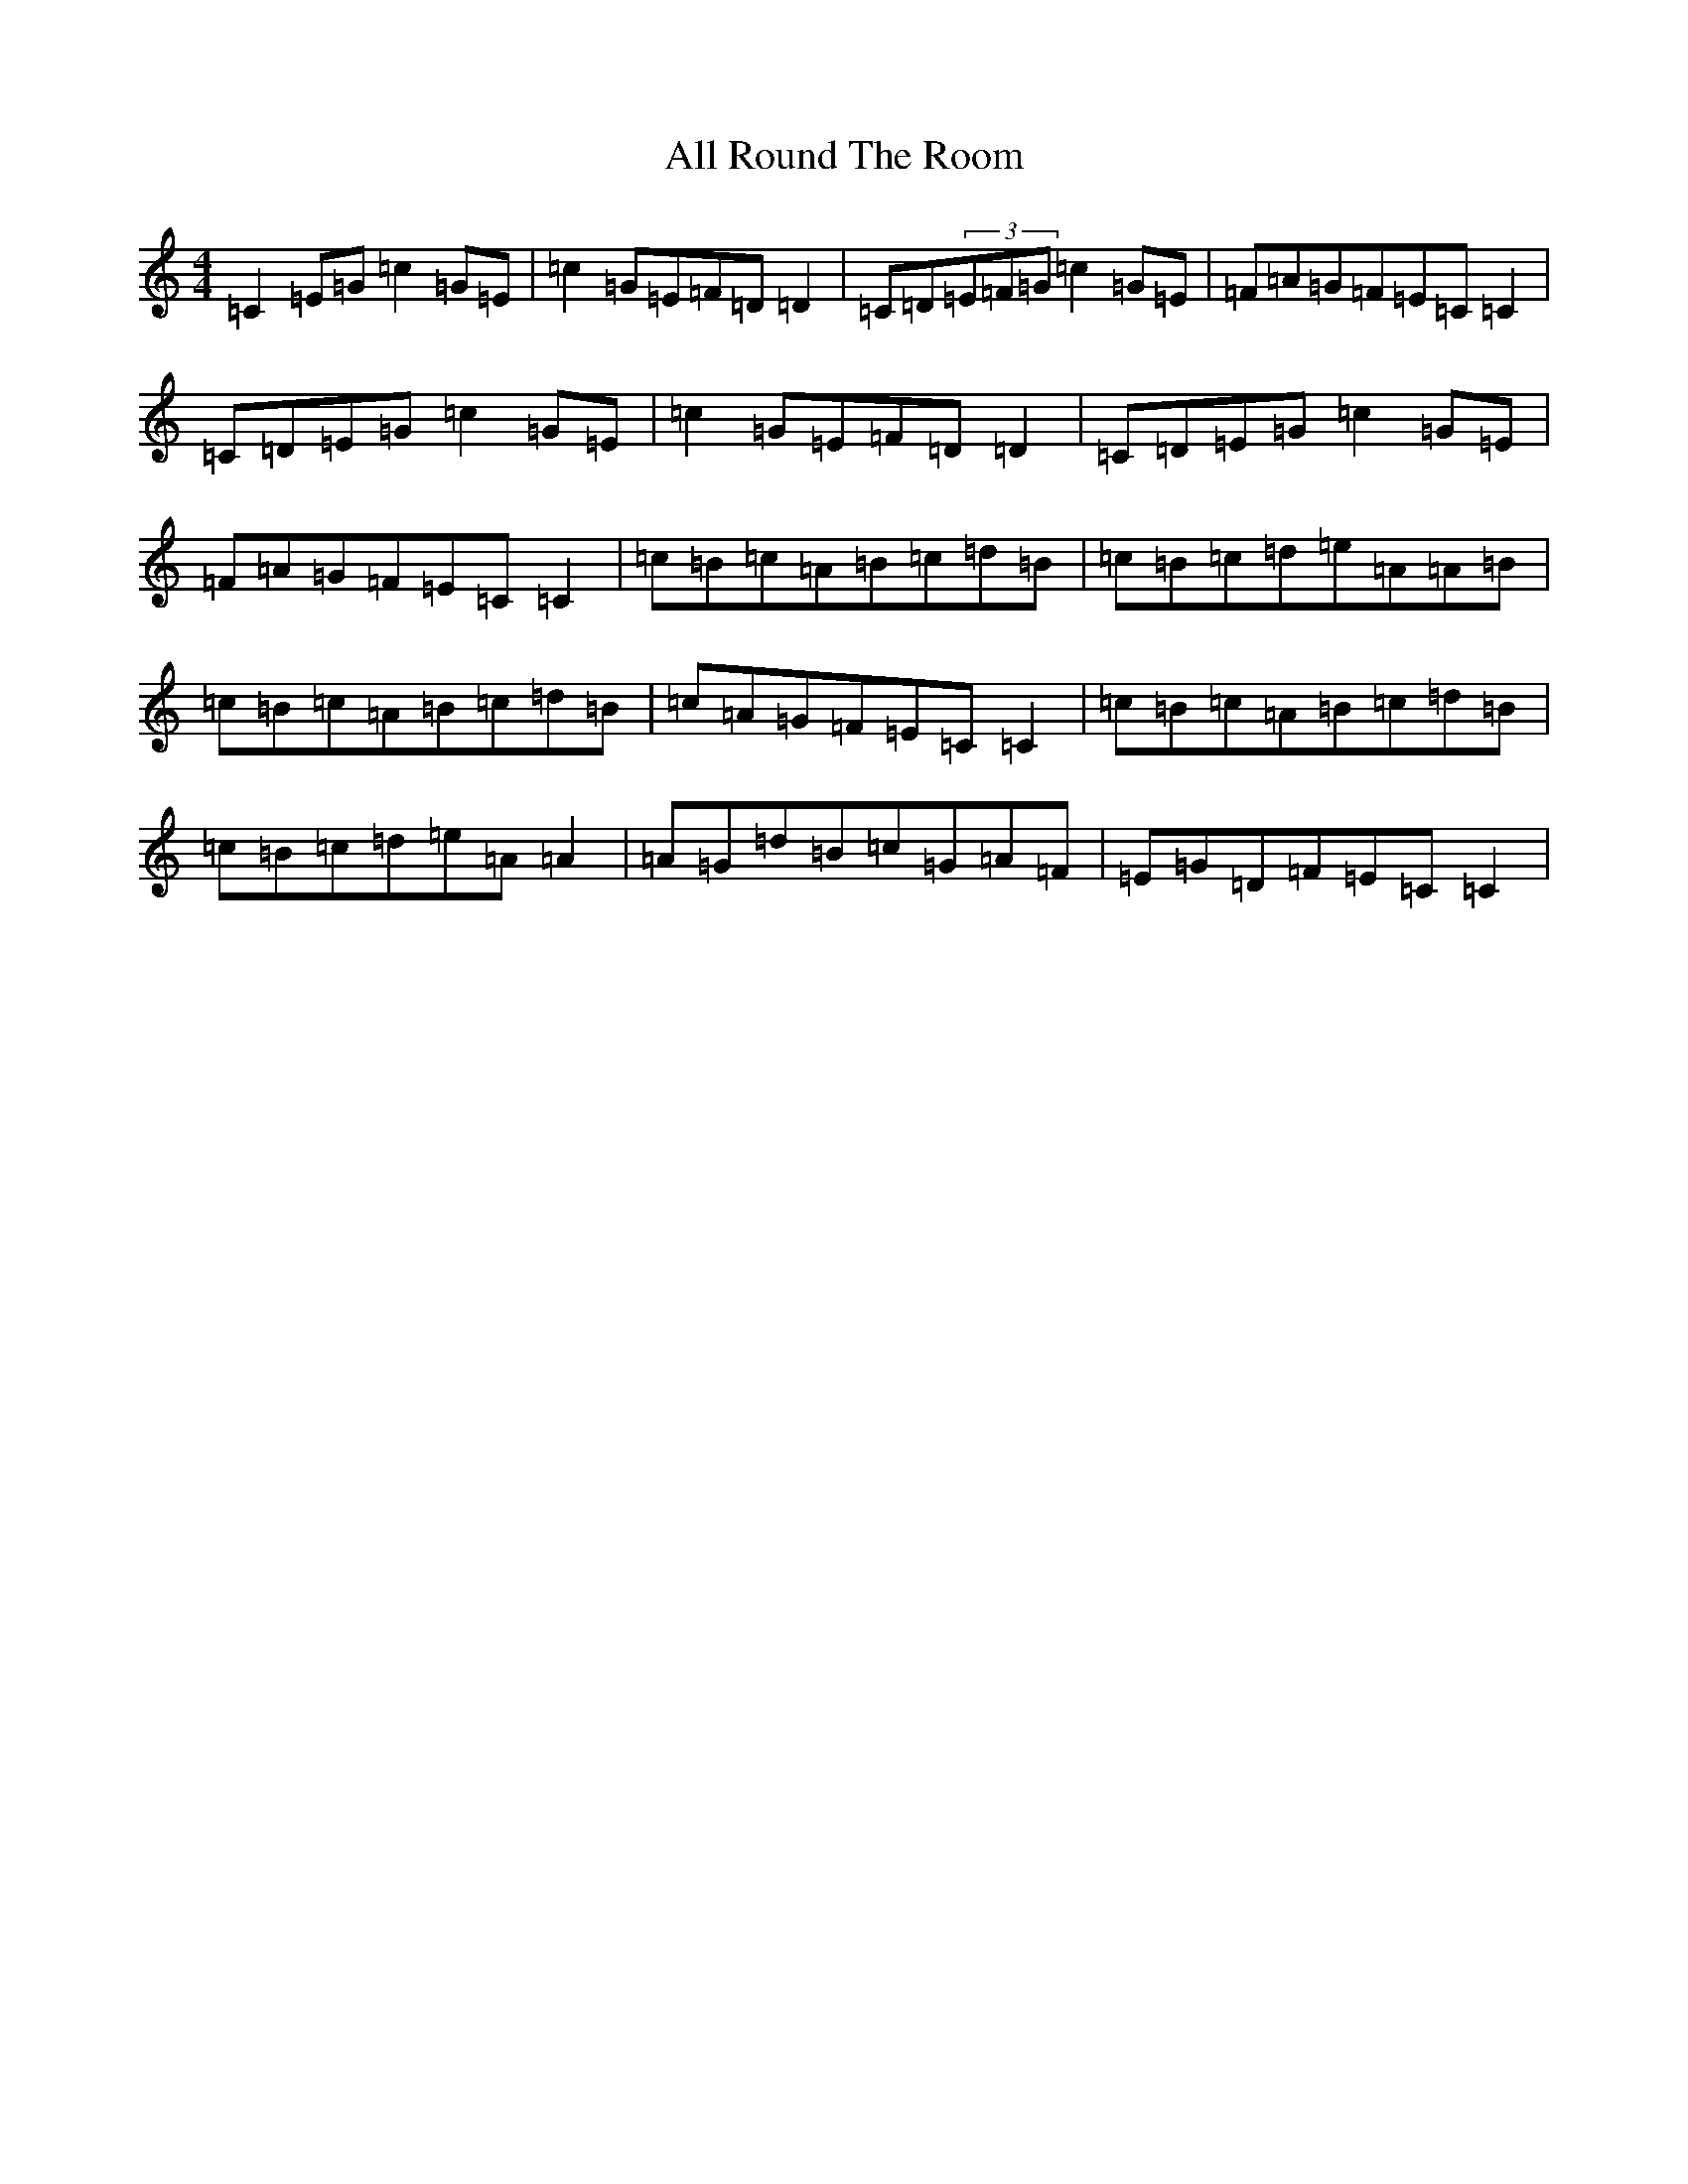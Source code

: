 X: 470
T: All Round The Room
S: https://thesession.org/tunes/2197#setting2197
R: reel
M:4/4
L:1/8
K: C Major
=C2=E=G=c2=G=E|=c2=G=E=F=D=D2|=C=D(3=E=F=G=c2=G=E|=F=A=G=F=E=C=C2|=C=D=E=G=c2=G=E|=c2=G=E=F=D=D2|=C=D=E=G=c2=G=E|=F=A=G=F=E=C=C2|=c=B=c=A=B=c=d=B|=c=B=c=d=e=A=A=B|=c=B=c=A=B=c=d=B|=c=A=G=F=E=C=C2|=c=B=c=A=B=c=d=B|=c=B=c=d=e=A=A2|=A=G=d=B=c=G=A=F|=E=G=D=F=E=C=C2|